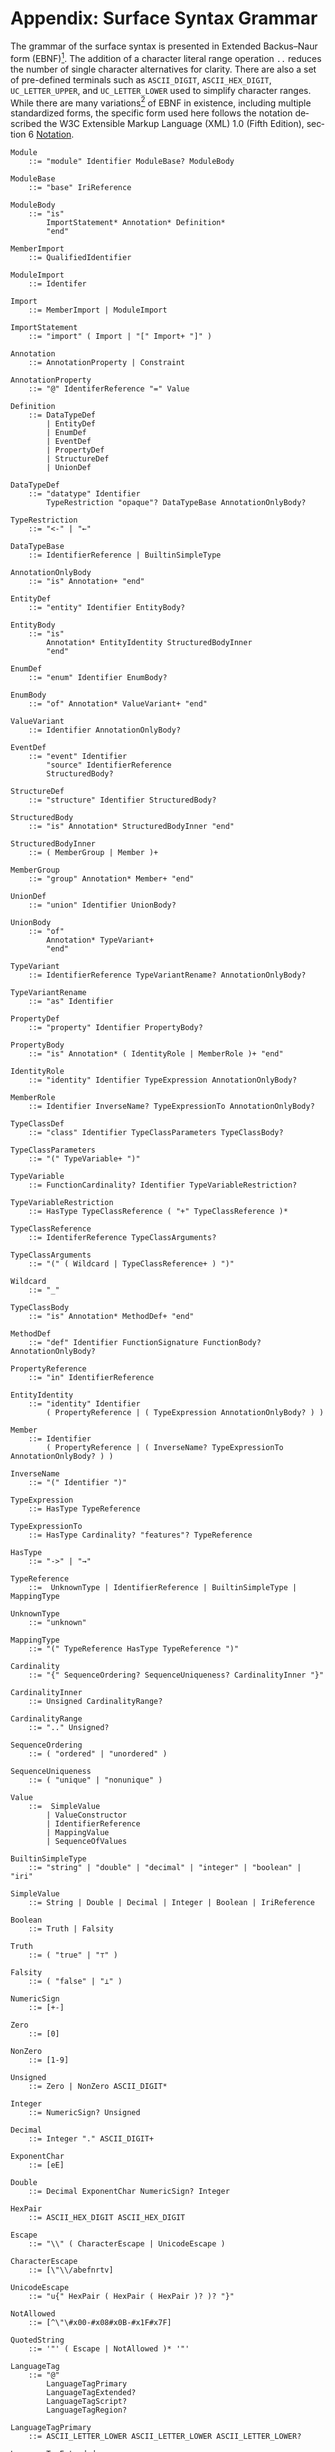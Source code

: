 #+LANGUAGE: en
#+STARTUP: overview hidestars inlineimages entitiespretty

* <<sec:complete-grammar>>Appendix: Surface Syntax Grammar

The grammar of the surface syntax is presented in Extended Backus–Naur form (EBNF)[fn:ebnf]. The addition of a character literal
range operation =..= reduces the number of single character alternatives for clarity. There are also a set of pre-defined
terminals such as =ASCII_DIGIT=, =ASCII_HEX_DIGIT=, =UC_LETTER_UPPER=, and =UC_LETTER_LOWER= used to simplify character ranges.
While there are many variations[fn:ebnfs] of EBNF in existence, including multiple standardized forms, the specific form
used here follows the notation described the W3C Extensible Markup Language (XML) 1.0 (Fifth Edition), section 6
[[https://www.w3.org/TR/xml/#sec-notation][Notation]].

#+BEGIN_SRC ebnf
Module
    ::= "module" Identifier ModuleBase? ModuleBody

ModuleBase
    ::= "base" IriReference

ModuleBody
    ::= "is"
        ImportStatement* Annotation* Definition*
        "end"

MemberImport
    ::= QualifiedIdentifier

ModuleImport
    ::= Identifer

Import
    ::= MemberImport | ModuleImport

ImportStatement
    ::= "import" ( Import | "[" Import+ "]" )

Annotation
    ::= AnnotationProperty | Constraint

AnnotationProperty
    ::= "@" IdentiferReference "=" Value

Definition
    ::= DataTypeDef
        | EntityDef
        | EnumDef
        | EventDef
        | PropertyDef
        | StructureDef
        | UnionDef

DataTypeDef
    ::= "datatype" Identifier
        TypeRestriction "opaque"? DataTypeBase AnnotationOnlyBody?

TypeRestriction
    ::= "<-" | "←"

DataTypeBase
    ::= IdentifierReference | BuiltinSimpleType

AnnotationOnlyBody
    ::= "is" Annotation+ "end"

EntityDef
    ::= "entity" Identifier EntityBody?

EntityBody
    ::= "is"
        Annotation* EntityIdentity StructuredBodyInner
        "end"

EnumDef
    ::= "enum" Identifier EnumBody?

EnumBody
    ::= "of" Annotation* ValueVariant+ "end"

ValueVariant
    ::= Identifier AnnotationOnlyBody?

EventDef
    ::= "event" Identifier
        "source" IdentifierReference
        StructuredBody?

StructureDef
    ::= "structure" Identifier StructuredBody?

StructuredBody
    ::= "is" Annotation* StructuredBodyInner "end"

StructuredBodyInner
    ::= ( MemberGroup | Member )+

MemberGroup
    ::= "group" Annotation* Member+ "end"

UnionDef
    ::= "union" Identifier UnionBody?

UnionBody
    ::= "of"
        Annotation* TypeVariant+
        "end"

TypeVariant
    ::= IdentifierReference TypeVariantRename? AnnotationOnlyBody?

TypeVariantRename
    ::= "as" Identifier

PropertyDef
    ::= "property" Identifier PropertyBody?

PropertyBody
    ::= "is" Annotation* ( IdentityRole | MemberRole )+ "end"

IdentityRole
    ::= "identity" Identifier TypeExpression AnnotationOnlyBody?

MemberRole
    ::= Identifier InverseName? TypeExpressionTo AnnotationOnlyBody?

TypeClassDef
    ::= "class" Identifier TypeClassParameters TypeClassBody?

TypeClassParameters
    ::= "(" TypeVariable+ ")"

TypeVariable
    ::= FunctionCardinality? Identifier TypeVariableRestriction?

TypeVariableRestriction
    ::= HasType TypeClassReference ( "+" TypeClassReference )*

TypeClassReference
    ::= IdentiferReference TypeClassArguments?

TypeClassArguments
    ::= "(" ( Wildcard | TypeClassReference+ ) ")"

Wildcard
    ::= "_"

TypeClassBody
    ::= "is" Annotation* MethodDef+ "end"

MethodDef
    ::= "def" Identifier FunctionSignature FunctionBody? AnnotationOnlyBody?

PropertyReference
    ::= "in" IdentifierReference

EntityIdentity
    ::= "identity" Identifier
        ( PropertyReference | ( TypeExpression AnnotationOnlyBody? ) )

Member
    ::= Identifier
        ( PropertyReference | ( InverseName? TypeExpressionTo AnnotationOnlyBody? ) )

InverseName
    ::= "(" Identifier ")"

TypeExpression
    ::= HasType TypeReference

TypeExpressionTo
    ::= HasType Cardinality? "features"? TypeReference

HasType
    ::= "->" | "→"

TypeReference
    ::=  UnknownType | IdentifierReference | BuiltinSimpleType | MappingType

UnknownType
    ::= "unknown"

MappingType
    ::= "(" TypeReference HasType TypeReference ")"

Cardinality
    ::= "{" SequenceOrdering? SequenceUniqueness? CardinalityInner "}"

CardinalityInner
    ::= Unsigned CardinalityRange?

CardinalityRange
    ::= ".." Unsigned?

SequenceOrdering
    ::= ( "ordered" | "unordered" )

SequenceUniqueness
    ::= ( "unique" | "nonunique" )

Value
    ::=  SimpleValue
        | ValueConstructor
        | IdentifierReference
        | MappingValue
        | SequenceOfValues

BuiltinSimpleType
    ::= "string" | "double" | "decimal" | "integer" | "boolean" | "iri"

SimpleValue
    ::= String | Double | Decimal | Integer | Boolean | IriReference

Boolean
    ::= Truth | Falsity

Truth
    ::= ( "true" | "⊤" )

Falsity
    ::= ( "false" | "⊥" )

NumericSign
    ::= [+-]

Zero
    ::= [0]

NonZero
    ::= [1-9]

Unsigned
    ::= Zero | NonZero ASCII_DIGIT*

Integer
    ::= NumericSign? Unsigned

Decimal
    ::= Integer "." ASCII_DIGIT+

ExponentChar
    ::= [eE]

Double
    ::= Decimal ExponentChar NumericSign? Integer

HexPair
    ::= ASCII_HEX_DIGIT ASCII_HEX_DIGIT

Escape
    ::= "\\" ( CharacterEscape | UnicodeEscape )

CharacterEscape
    ::= [\"\\/abefnrtv]

UnicodeEscape
    ::= "u{" HexPair ( HexPair ( HexPair )? )? "}"

NotAllowed
    ::= [^\"\#x00-#x08#x0B-#x1F#x7F]

QuotedString
    ::= '"' ( Escape | NotAllowed )* '"'

LanguageTag
    ::= "@"
        LanguageTagPrimary
        LanguageTagExtended?
        LanguageTagScript?
        LanguageTagRegion?

LanguageTagPrimary
    ::= ASCII_LETTER_LOWER ASCII_LETTER_LOWER ASCII_LETTER_LOWER?

LanguageTagExtended
    ::= "-"
        ASCII_LETTER_UPPER ASCII_LETTER_UPPER ASCII_LETTER_UPPER

LanguageTagScript
    ::= "-"
        ASCII_LETTER_UPPER ASCII_LETTER_LOWER
        ASCII_LETTER_LOWER ASCII_LETTER_LOWER

LanguageTagRegion
    ::= "-"
        ( ( ASCII_LETTER_UPPER ASCII_LETTER_UPPER )
          | ( ASCII_DIGIT ASCII_DIGIT ASCII_DIGIT ) )

String
    ::= QuotedString LanguageTag?

IriReference
    ::=
    "<"
    ( [^<>\"{}|^`\#x00-#x20] | UnicodeEscape )*
    ">"

ValueConstructor
    ::= IdentifierReference "(" SimpleValue ")"

MappingValue
    ::= SimpleValue HasType Value

SequenceOfValues
    ::= SequenceValueConstraint? "["
        ( SimpleValue | ValueConstructor | IdentifierReference )+
        "]"

SequenceValueConstraint
    ::= "{"
        ( SequenceOrdering? SequenceUniqueness? )
        "}"

IdentifierInitial
    ::= UC_LETTER_UPPER | UC_LETTER_LOWER

IdentifierChar
    ::= IdentifierInitial | UC_NUMBER_DECIMAL

Identifier
    ::= IdentifierInitial IdentifierChar* ( "_" IdentifierChar+ )*

QualifiedIdentifier
    ::= Identifier ":" Identifier

IdentifierReference
    ::= QualifiedIdentifier | Identifier

LineComment
    ::= ";" [^\r\n]*

Whitespace
    ::= [^\f\n\r\t\v#x20#xa0#x1680#x2000#x200a#x2028#x2029#x202f#x205f#x3000#xfeff]
#+END_SRC

*** The Embedded Constraint Language

Given that the /formal/ constraint language component of SDML is likely to be used less frequently *and* the grammar is
fairly long we have made it a separate section.

#+BEGIN_SRC ebnf
Constraint
    ::= "assert" Identifier ( InformalConstraint | FormalConstraint )

InformalConstraint
    ::= "=" QuotedString ControlledLanguageTag?

ControlledLanguageTag
    ::= "@" LanguageTagPrimary ControlledLanguageScheme?

ControlledLanguageScheme
    ::= "-"
        ASCII_LETTER  ASCII_LETTER  ASCII_LETTER
        ASCII_LETTER? ASCII_LETTER? ASCII_LETTER?
        ASCII_LETTER? ASCII_LETTER? ASCII_LETTER?

FormalConstraint
    ::= "is"
        ConstraintEnvironment? ConstraintSentence
        "end"

ConstraintSentence
    ::= SimpleSentence
        | BooleanSentence
        | QuantifiedSentence
        | "(" ConstraintSentence ")"

SimpleSentence
    ::= Atomic | Equation | Inequation

Atomic
    ::= Term ActualArguments

ActualArguments
    ::= "(" Term* ")"

Equation
    ::= Term "=" Term

Inequation
    ::= Term InequationRelation Term

InequationRelation
    ::= ( '/=' | '≠' | '<' | '>' | '<=' | '≤' | '>=' | '≥' )

BooleanSentence
    ::= UnaryBooleanSentence | BinaryBooleanSentence

UnaryBooleanSentence
    ::= NegationOperator ConstraintSentence

BinaryBooleanSentence
    ::= ConstraintSentence LogicalConnective ConstraintSentence

LogicalConnective
    ::= ConjunctionOperator
        | DisjunctionOperator
        | ExclusiveDisjunctionOperator
        | ImplicationOperator
        | BiconditionalOperator

NegationOperator
    ::= ( "not" | "¬" )

ConjunctionOperator
    ::= ( "and" | "∧" )

DisjunctionOperator
    ::= ( "or" | "∨" )

ExclusiveDisjunctionOperator
    ::= ( "xor" | "⊻" )

ImplicationOperator
    ::= ( "implies" | "⇒" )

BiconditionalOperator
    ::= ( "iff" | "⇔" )

QuantifiedSentence
    ::= QuantifiedVariableBinding+ ","? ConstraintSentence

QuantifiedVariableBinding
    ::= ( UniversalQuantifier | ExistentialQuantifier ) QuantifiedVariable

UniversalQuantifier
    ::= "forall" | "∀"

ExistentialQuantifier
    ::= "exists" | "∃"

QuantifiedVariable
    ::= ReservedSelf | Identifer MembershipOperator Term

MembershipOperator
    ::= ( "in" | "∈" )

Term
    ::= SequenceBuilder
        | FunctionalTerm
        | FunctionComposition
        | IdentifierReference
        | ReservedSelf
        | PredicateValue

FunctionalTerm
    ::= Term ActualArguments

FunctionComposition
    ::= ( "self" | Identifier ) ( "." Identifier )+

PredicateValue
    ::= SimpleValue | SequenceOfPredicateValues

SequenceOfPredicateValues
    ::= "∅"
        | SequenceValueConstraint?
          "[" ( SimpleValue | IdentifierReference )* "]"

ReservedSelf
    ::= "self"
#+END_SRC

*** Constraint Environment Definitions

#+BEGIN_SRC ebnf
ConstraintEnvironment
    ::= EnvironmentDef+ "in"

EnvironmentDef
    ::= "def" Identifier ( FunctionDef | ConstantDef )

FunctionDef
    ::= FunctionSignature FunctionBody

FunctionSignature
    ::= ( "(" FunctionParameter+ ")" )? FunctionType

FunctionParameter
    ::= Identifier FunctionType

FunctionType
    ::= HasType FunctionCardinality? FunctionTypeRef

FunctionCardinality
    ::= "{"
        SequenceOrdering? SequenceUniqueness? CardinalityInner?
        "}"

FunctionTypeRef
    ::= Optional? ( IdentiferReference | BuiltinSimpleType | MappingType )

Optional
    ::= "?"

FunctionBody
    ::= ByDefinition ConstraintSentence

ConstantDef
    ::= ByDefinition ( PredicateValue | ConstraintSentence )

ByDefinition
    ::= ( ":=" | "≔" )
#+END_SRC

*** Sequence Builders

#+BEGIN_SRC ebnf
SequenceBuilder
    ::= "{"
        ( NamedVariableSet | MappingVariable )
        "|"
        SequenceBuilderBody
        "}"

NamedVariableSet
    ::= Identifier+

MappingVariable
    ::= "(" Identifier HasType Identifier ")"

SequenceBuilderBody
    ::= QuantifiedSentence | "(" QuantifiedSentence ")"
#+END_SRC


# ----- Footnotes

[fn:ebnf] [[https://en.wikipedia.org/wiki/Extended_Backus%E2%80%93Naur_form][Extended Backus-Naur Form (EBNF)]], Wikipedia
[fn:ebnfs] See [[http://www.cs.man.ac.uk/~pjj/bnf/ebnf.html][BNF/EBNF Variants]]
